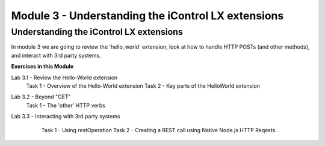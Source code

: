 Module 3 - Understanding the iControl LX extensions
===================================================

Understanding the iControl LX extensions
----------------------------------------

In module 3 we are going to review the 'hello_world' extension, look at how to
handle HTTP POSTs (and other methods), and interact with 3rd party systems.

**Exercises in this Module**

Lab 3.1 - Review the Hello-World extension
  Task 1 - Overview of the Hello-World extension
  Task 2 - Key parts of the HelloWorld extension
Lab 3.2 - Beyond "GET"
  Task 1 - The 'other' HTTP verbs
Lab 3.3 - Interacting with 3rd party systems
  Task 1 - Using restOperation
  Task 2 - Creating a REST call using Native Node.js HTTP Reqests.

 .. toctree::
     :maxdepth: 1
     :glob:

     lab*
